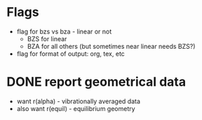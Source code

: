 * Flags
  - flag for bzs vs bza - linear or not
    - BZS for linear
    - BZA for all others (but sometimes near linear needs BZS?)
  - flag for format of output: org, tex, etc

* DONE report geometrical data
  - want r(alpha) - vibrationally averaged data
  - also want r(equil) - equilibrium geometry
